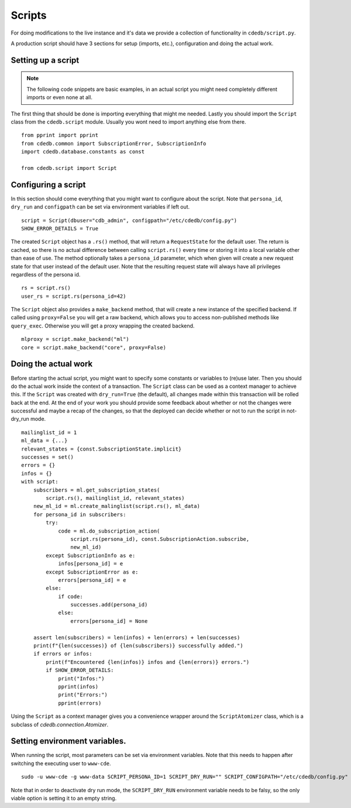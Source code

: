 Scripts
=======

For doing modifications to the live instance and it's data we provide a
collection of functionality in ``cdedb/script.py``.

A production script should have 3 sections for setup (imports, etc.),
configuration and doing the actual work.

.. highlight:: python

Setting up a script
-------------------

.. note:: The following code snippets are basic examples, in an actual script
          you might need completely different imports or even none at all.

The first thing that should be done is importing everything that might me needed.
Lastly you should import the ``Script`` class from the ``cdedb.script`` module.
Usually you wont need to import anything else from there. ::

    from pprint import pprint
    from cdedb.common import SubscriptionError, SubscriptionInfo
    import cdedb.database.constants as const

    from cdedb.script import Script

Configuring a script
--------------------

In this section should come everything that you might want to configure about the
script. Note that ``persona_id``, ``dry_run`` and ``configpath`` can be set
via environment variables if left out. ::

    script = Script(dbuser="cdb_admin", configpath="/etc/cdedb/config.py")
    SHOW_ERROR_DETAILS = True

The created ``Script`` object has a ``.rs()`` method, that will return a
``RequestState`` for the default user. The return is cached, so there is no actual
difference between calling ``script.rs()`` every time or storing it into a local
variable other than ease of use. The method optionally takes a ``persona_id`` parameter,
which when given will create a new request state for that user instead of the default
user. Note that the resulting request state will always have all privileges regardless
of the persona id. ::

    rs = script.rs()
    user_rs = script.rs(persona_id=42)

The ``Script`` object also provides a ``make_backend`` method, that will create a new
instance of the specified backend. If called using ``proxy=False`` you will get a raw
backend, which allows you to access non-published methods like ``query_exec``. Otherwise
you will get a proxy wrapping the created backend. ::

    mlproxy = script.make_backend("ml")
    core = script.make_backend("core", proxy=False)



Doing the actual work
---------------------

Before starting the actual script, you might want to specify some constants or
variables to (re)use later. Then you should do the actual work inside the context of a
transaction. The ``Script`` class can be used as a context manager to achieve this.
If the ``Script`` was created with ``dry_run=True`` (the default), all changes made
within this transaction will be rolled back at the end.
At the end of your work you should provide some feedback about whether or not
the changes were successful and maybe a recap of the changes, so that the deployed can
decide whether or not to run the script in not-dry_run mode. ::

    mailinglist_id = 1
    ml_data = {...}
    relevant_states = {const.SubscriptionState.implicit}
    successes = set()
    errors = {}
    infos = {}
    with script:
        subscribers = ml.get_subscription_states(
            script.rs(), mailinglist_id, relevant_states)
        new_ml_id = ml.create_malinglist(script.rs(), ml_data)
        for persona_id in subscribers:
            try:
                code = ml.do_subscription_action(
                    script.rs(persona_id), const.SubscriptionAction.subscribe,
                    new_ml_id)
            except SubscriptionInfo as e:
                infos[persona_id] = e
            except SubscriptionError as e:
                errors[persona_id] = e
            else:
                if code:
                    successes.add(persona_id)
                else:
                    errors[persona_id] = None

        assert len(subscribers) = len(infos) + len(errors) + len(successes)
        print(f"{len(successes)} of {len(subscribers)} successfully added.")
        if errors or infos:
            print(f"Encountered {len(infos)} infos and {len(errors)} errors.")
            if SHOW_ERROR_DETAILS:
                print("Infos:")
                pprint(infos)
                print("Errors:")
                pprint(errors)

Using the ``Script`` as a context manager gives you a convenience wrapper around the
``ScriptAtomizer`` class, which is a subclass of `cdedb.connection.Atomizer`.


Setting environment variables.
------------------------------

When running the script, most parameters can be set via environment variables. Note
that this needs to happen after switching the executing user to ``www-cde``. ::

    sudo -u www-cde -g www-data SCRIPT_PERSONA_ID=1 SCRIPT_DRY_RUN="" SCRIPT_CONFIGPATH="/etc/cdedb/config.py" python3 bin/some_script.py

Note that in order to deactivate dry run mode, the ``SCRIPT_DRY_RUN`` environment
variable needs to be falsy, so the only viable option is setting it to an empty string.
